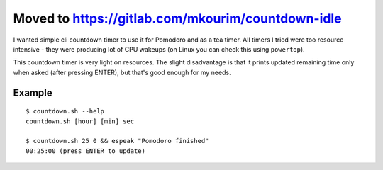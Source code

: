 ==============
Moved to https://gitlab.com/mkourim/countdown-idle
==============
I wanted simple cli countdown timer to use it for Pomodoro and as a tea timer.
All timers I tried were too resource intensive - they were producing lot of CPU
wakeups (on Linux you can check this using ``powertop``).

This countdown timer is very light on resources. The slight disadvantage is
that it prints updated remaining time only when asked (after pressing ENTER),
but that's good enough for my needs.

Example
-------
::

    $ countdown.sh --help
    countdown.sh [hour] [min] sec

    $ countdown.sh 25 0 && espeak "Pomodoro finished"
    00:25:00 (press ENTER to update)

